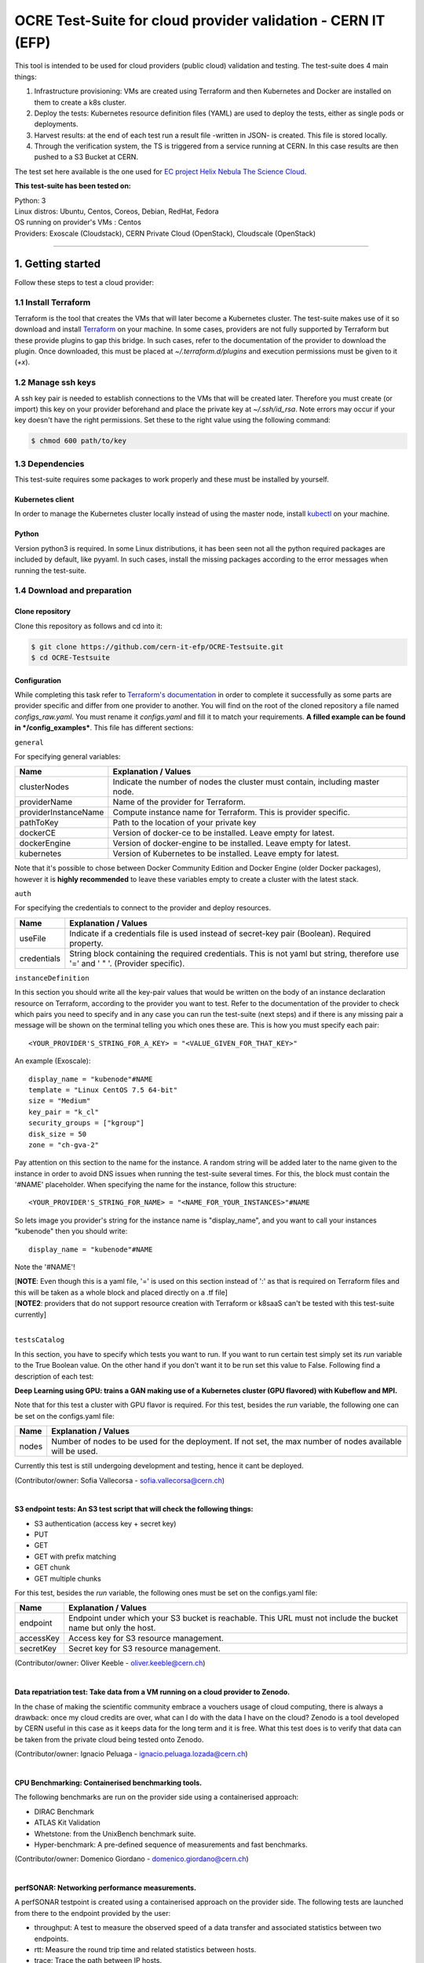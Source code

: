 ===============================================================
OCRE Test-Suite for cloud provider validation - CERN IT (EFP)
===============================================================

This tool is intended to be used for cloud providers (public cloud) validation and testing. The test-suite does 4 main things:

1) Infrastructure provisioning: VMs are created using Terraform and then Kubernetes and Docker are installed on them to create a k8s cluster.

2) Deploy the tests: Kubernetes resource definition files (YAML) are used to deploy the tests, either as single pods or deployments.

3) Harvest results: at the end of each test run a result file -written in JSON- is created. This file is stored locally.

4) Through the verification system, the TS is triggered from a service running at CERN. In this case results are then pushed to a S3 Bucket at CERN.

The test set here available is the one used for `EC project Helix Nebula The Science Cloud <https://www.hnscicloud.eu/>`_.

**This test-suite has been tested on:**

| Python: 3
| Linux distros: Ubuntu, Centos, Coreos, Debian, RedHat, Fedora
| OS running on provider's VMs : Centos
| Providers:  Exoscale (Cloudstack), CERN Private Cloud (OpenStack), Cloudscale (OpenStack)


*****

1. Getting started
---------------------------------------------
Follow these steps to test a cloud provider:

1.1 Install Terraform
==========================
Terraform is the tool that creates the VMs that will later become a Kubernetes cluster. The test-suite makes use of it so download and
install `Terraform <https://learn.hashicorp.com/terraform/getting-started/install.html>`_ on your machine.
In some cases, providers are not fully supported by Terraform but these provide plugins to gap this bridge. In such cases, refer to the documentation of the provider
to download the plugin. Once downloaded, this must be placed at *~/.terraform.d/plugins* and execution permissions must be given to it (*+x*).

1.2 Manage ssh keys
==========================
A ssh key pair is needed to establish connections to the VMs that will be created later. Therefore you must create (or import) this key on your provider beforehand
and place the private key at *~/.ssh/id_rsa*. Note errors may occur if your key doesn't have the right permissions. Set these to the right value using the following command:

.. code-block:: console

    $ chmod 600 path/to/key


1.3 Dependencies
==========================
This test-suite requires some packages to work properly and these must be installed by yourself.

Kubernetes client
^^^^^^^^^^^^^^^^^^^^^
In order to manage the Kubernetes cluster locally instead of using the master node, install `kubectl <https://kubernetes.io/docs/tasks/tools/install-kubectl/>`_ on your machine.

Python
^^^^^^^^^
Version python3 is required. In some Linux distributions, it has been seen not all the python required packages are included by default, like pyyaml.
In such cases, install the missing packages according to the error messages when running the test-suite.


1.4 Download and preparation
==========================================
Clone repository
^^^^^^^^^^^^^^^^^^^^^^^
Clone this repository as follows and cd into it:

.. code-block:: console

    $ git clone https://github.com/cern-it-efp/OCRE-Testsuite.git
    $ cd OCRE-Testsuite

Configuration
^^^^^^^^^^^^^^^^^^^^^^^^^^^^^^^^^^^^^^^^^^^^^^^^^^^^^^^^^^^^^^^^^^^^^^^^
While completing this task refer to `Terraform's documentation <https://www.terraform.io/docs/providers/>`_ in order to complete it successfully as some parts are provider
specific and differ from one provider to another.
You will find on the root of the cloned repository a file named *configs_raw.yaml*. You must rename it *configs.yaml* and fill it to match your requirements. **A filled example can be
found in */config_examples***. This file has different sections:

``general``

For specifying general variables:

+-----------------------+-------------------------------------------------------------------------------------+
| Name	                | Explanation / Values                                                                |
+=======================+=====================================================================================+
|clusterNodes           | Indicate the number of nodes the cluster must contain, including master node.       |
+-----------------------+-------------------------------------------------------------------------------------+
|providerName           | Name of the provider for Terraform.                                                 |
+-----------------------+-------------------------------------------------------------------------------------+
|providerInstanceName   | Compute instance name for Terraform. This is provider specific.                     |
+-----------------------+-------------------------------------------------------------------------------------+
|pathToKey              | Path to the location of your private key                                            |
+-----------------------+-------------------------------------------------------------------------------------+
|dockerCE               | Version of docker-ce to be installed. Leave empty for latest.                       |
+-----------------------+-------------------------------------------------------------------------------------+
|dockerEngine           | Version of docker-engine to be installed. Leave empty for latest.                   |
+-----------------------+-------------------------------------------------------------------------------------+
|kubernetes             | Version of Kubernetes to be installed. Leave empty for latest.                      |
+-----------------------+-------------------------------------------------------------------------------------+

Note that it's possible to chose between Docker Community Edition and Docker Engine (older Docker packages), however it is **highly recommended** to leave these variables empty to create a
cluster with the latest stack.

``auth``

For specifying the credentials to connect to the provider and deploy resources.

+-------------+---------------------------------------------------------------------------------------------------------------------------------+
| Name	      | Explanation / Values                                                                                                            |
+=============+=================================================================================================================================+
|useFile      | Indicate if a credentials file is used instead of secret-key pair (Boolean). Required property.                                 |
+-------------+---------------------------------------------------------------------------------------------------------------------------------+
|credentials  | String block containing the required credentials. This is not yaml but string, therefore use '=' and ' " '. (Provider specific).|
+-------------+---------------------------------------------------------------------------------------------------------------------------------+

``instanceDefinition``

In this section you should write all the key-pair values that would be written on the body of an instance declaration resource on Terraform, according to the provider you want to test.
Refer to the documentation of the provider to check which pairs you need to specify and in any case you can run the test-suite (next steps) and if there is any missing pair a message
will be shown on the terminal telling you which ones these are. This is how you must specify each pair::

  <YOUR_PROVIDER'S_STRING_FOR_A_KEY> = "<VALUE_GIVEN_FOR_THAT_KEY>"

An example (Exoscale)::

  display_name = "kubenode"#NAME
  template = "Linux CentOS 7.5 64-bit"
  size = "Medium"
  key_pair = "k_cl"
  security_groups = ["kgroup"]
  disk_size = 50
  zone = "ch-gva-2"

Pay attention on this section to the name for the instance. A random string will be added later to the name given to the instance in order to avoid DNS issues when running
the test-suite several times. For this, the block must contain the '#NAME' placeholder. When specifying the name for the instance, follow this structure::

  <YOUR_PROVIDER'S_STRING_FOR_NAME> = "<NAME_FOR_YOUR_INSTANCES>"#NAME

So lets image you provider's string for the instance name is "display_name", and you want to call your instances "kubenode" then you should write::

  display_name = "kubenode"#NAME

Note the '#NAME'!

| [**NOTE**: Even though this is a yaml file, '=' is used on this section instead of ':' as that is required on Terraform files and this will be taken as a whole block and placed directly on a .tf file]
| [**NOTE2**: providers that do not support resource creation with Terraform or k8saaS can't be tested with this test-suite currently]
|

``testsCatalog``

In this section, you have to specify which tests you want to run. If you want to run certain test simply set its *run* variable to the True Boolean value. On the other
hand if you don't want it to be run set this value to False. Following find a description of each test:

**Deep Learning using GPU: trains a GAN making use of a Kubernetes cluster (GPU flavored) with Kubeflow and MPI.**

Note that for this test a cluster with GPU flavor is required.
For this test, besides the *run* variable, the following one can be set on the configs.yaml file:

+--------------+----------------------------------------------------------------------------------------------------------------+
| Name	       | Explanation / Values                                                                                           |
+==============+================================================================================================================+
|nodes         | Number of nodes to be used for the deployment. If not set, the max number of nodes available will be used.     |
+--------------+----------------------------------------------------------------------------------------------------------------+

Currently this test is still undergoing development and testing, hence it cant be deployed.

(Contributor/owner: Sofia Vallecorsa - sofia.vallecorsa@cern.ch)

|

**S3 endpoint tests: An S3 test script that will check the following things:**

- S3 authentication (access key + secret key)
- PUT
- GET
- GET with prefix matching
- GET chunk
- GET multiple chunks

For this test, besides the *run* variable, the following ones must be set on the configs.yaml file:

+----------------+----------------------------------------------------------------------------------------------------------------+
| Name	         | Explanation / Values                                                                                           |
+================+================================================================================================================+
|endpoint        | Endpoint under which your S3 bucket is reachable. This URL must not include the bucket name but only the host. |
+----------------+----------------------------------------------------------------------------------------------------------------+
|accessKey       | Access key for S3 resource management.                                                                         |
+----------------+----------------------------------------------------------------------------------------------------------------+
|secretKey       | Secret key for S3 resource management.                                                                         |
+----------------+----------------------------------------------------------------------------------------------------------------+

(Contributor/owner: Oliver Keeble - oliver.keeble@cern.ch)

|

**Data repatriation test: Take data from a VM running on a cloud provider to Zenodo.**

In the chase of making the scientific community embrace a vouchers usage of cloud computing, there is always a drawback: once my
cloud credits are over, what can I do with the data I have on the cloud? Zenodo is a tool developed by CERN useful in this case as it
keeps data for the long term and it is free. What this test does is to verify that data can be taken from the private cloud being tested onto Zenodo.

(Contributor/owner: Ignacio Peluaga - ignacio.peluaga.lozada@cern.ch)

|

**CPU Benchmarking: Containerised benchmarking tools.**

The following benchmarks are run on the provider side using a containerised approach:

- DIRAC Benchmark
- ATLAS Kit Validation
- Whetstone: from the UnixBench benchmark suite.
- Hyper-benchmark: A pre-defined sequence of measurements and fast benchmarks.

(Contributor/owner: Domenico Giordano - domenico.giordano@cern.ch)

|

**perfSONAR: Networking performance measurements.**

A perfSONAR testpoint is created using a containerised approach on the provider side. The following tests are launched from there to the endpoint provided by the user:

- throughput: A test to measure the observed speed of a data transfer and associated statistics between two endpoints.
- rtt: Measure the round trip time and related statistics between hosts.
- trace: Trace the path between IP hosts.
- latencybg: Continuously measure one-way latency and associated statistics between hosts and report back results periodically.

The endpoint for these tests must be specified at configs' *endpoint* variable. Use endpoints from:

- `Here <https://fasterdata.es.net/performance-testing/perfsonar/esnet-perfsonar-services/esnet-iperf-hosts/>`_
- `Here <http://perfsonar-otc.hnsc.otc-service.com/toolkit/>`_
- `Here <http://stats.es.net/ServicesDirectory/>`_

(Contributor/owner: Marian Babik - marian.babik@cern.ch)

|

**HPC test: ESRF's FDMNES: Simulation of x-ray spectroscopies.**

Parallel calculations on Linux using OpenMPI. Rather heavy on CPU and memory, light on IO.
This test is still under development and will be available on next releases.

(Contributor/owner: Rainer Wilcke - wilcke@esrf.fr)

|

[**NOTE**: If no test's *run* is set to True, this tool will simply create a raw Kubernetes cluster]

|

``costCalculation``

Fill in this section in case you would like to get an approximation of the cost of running the test-suite.

+----------------+----------------------------------------------------------------------------------------------------------------+
| Name	         | Explanation / Values                                                                                           |
+================+================================================================================================================+
|instancePrice   | Price of a VM per hour.                                                                                        |
+----------------+----------------------------------------------------------------------------------------------------------------+
|s3bucketPrice   | S3 bucket price.                                                                                               |
+----------------+----------------------------------------------------------------------------------------------------------------+

Note that if a price is required for the cost calculation but the *costCalculation* section is not properly filled (For example, S3 Endpoint test was set
to True but *s3bucketPrice* was not set), no approximation will be given.


1.5 Run the test-suite
========================
Once all the previous steps are completed, the test-suite is ready to be run:

.. code-block:: console

    $ ./test_suite.py <options>

Terraform will first show the user what it is going to do, what to create. If agreed, type "yes" and press enter.

Options
^^^^^^^^^
The following table describes all the accepted options:

+------------------+-------------------------------------------------------------------------------------------------------------------------------------------------------+
| Name	           | Explanation / Values                                                                                                                                  |
+==================+=======================================================================================================================================================+
|--only-test       | Run without creating the infrastructure (VMs and cluster), only deploy tests. Not valid for the first run.                                            |
+------------------+-------------------------------------------------------------------------------------------------------------------------------------------------------+
|--auto-retry      | Automatically retry in case of errors on the Terraform phase. Note that in the case errors occur, the user will have to stop the run using Ctrl+z.    |
+------------------+-------------------------------------------------------------------------------------------------------------------------------------------------------+
|--via-backend     | Runs the Test-Suite using CERN's backend service instead of the cloned local version. This option must be used for verification (2nd or later runs).  |
+------------------+-------------------------------------------------------------------------------------------------------------------------------------------------------+


2. Using existing clusters
---------------------------------------------
It is also possible to use this tool for testing providers that support Kubernetes as a Service. This is, the provider offers the user a way for simply creating a cluster.
In case you want to validate a provider that offers this and want to take advantage of it, simply skip steps 1.1 and 1.2 (install Terraform and manage ssh keys) and when
running the test-suite, use option *--only-test* for normal -local results- run and *--via-backend* for verification runs. **Note that you must have the file *~/.kube/config*
for the previously provisioned cluster on your local machine so that it can be managed from there.**


3. Results
---------------------------------------------
Once all tests are run and the test-suite has completed its execution, the results and logs of this cloud benchmarking can be seen at /results in JSON format.
Prior to completing the run, a message will be printed to the console showing the exact path to the results. There you will find a file *general.json* containing general information
such as IPs of the provisioned VMs, estimated cost and brief test results information and also a directory *detailed* containing more detailed information for each test.


4. Verification
---------------------------------------------
Run using *--via-backend* so that the proxy at CERN runs the TS (only deploys tests, no provisioning), harvests results and push them to CERN's S3 bucket.
Before starting the run, a message will be shown asking for yes/no answer. It warns the user that backend runs publish results to the CERN bucket.
**Note that this feature is still under development and testing and will be available on next releases.**


5. Cost of run calculation
---------------------------------------------
An approximation of the cost of running the test-suite will be calculated in case the prices are specified at configs.yaml under the *costCalculation* section.
There you must specify the price per hour for each resource and at the end of the run, the resulting approximated cost will be added to the results json file.
In case you do not want this information, simply leave the values on the section *costCalculation* empty.
Note that this is an approximation and not an exact value. Therefore the value provided here might vary to the real one.
The formula used is as follows:

*(Number of VMs created) x (Price of a VM per hour) x (Time in hours the VMs were used for the test-suite run) + (Cost of other resources)*

Where "Cost of other resources" are the cost of resources which are not compute resources, like storage. For example in the case of the S3 Endpoint test:

*(Price of a S3 bucket per hour) x (Time in hours the bucket was used for the test)*

Note that the price per request or data amount (GB) are not considered here as these are not significant since less than 10 requests are done for this test and for very small data sets.
Note also that here only the cost of the running time of the VM is considered, so if your provider charges also for creating a VM and not only for the time it is running, the cost
here obtained will vary to the real one.

6. License
---------------------------------------------
Copyright (C) CERN.

You should have received a copy of the GNU Affero General Public License
along with this program.  If not, see `gnu.org/licenses <https://www.gnu.org/licenses/>`_.

.. image:: img/logo.jpg
   :height: 20px
   :width: 20px
   :scale: 20
   :target: https://home.cern/
   :alt: CERN logo
